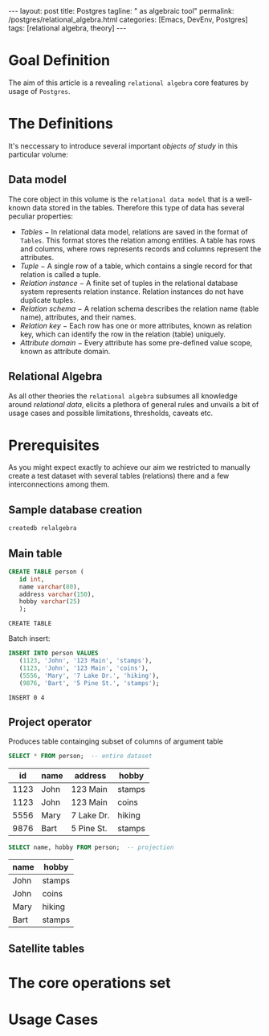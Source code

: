 #+BEGIN_EXPORT html
---
layout: post
title: Postgres
tagline: " as algebraic tool"
permalink: /postgres/relational_algebra.html
categories: [Emacs, DevEnv, Postgres]
tags: [relational algebra, theory]
---
#+END_EXPORT

#+STARTUP: showall
#+OPTIONS: tags:nil num:nil \n:nil @:t ::t |:t ^:{} _:{} *:t
#+TOC: headlines 2
#+PROPERTY:header-args :results output :exports both :eval no-export

* Goal Definition

  The aim of this article is a revealing ~relational algebra~ core
  features by usage of ~Postgres~.

* The Definitions

  It's neccessary to introduce several important /objects of study/ in
  this particular volume:

** Data model

   The core object in this volume is the ~relational data model~ that
   is a well-known data stored in the tables. Therefore this type of
   data has several peculiar properties:

   - /Tables/ − In relational data model, relations are saved in the
     format of ~Tables~. This format stores the relation among entities.
     A table has rows and columns, where rows represents records and
     columns represent the attributes.
   - /Tuple/ − A single row of a table, which contains a single record
     for that relation is called a tuple.
   - /Relation instance/ − A finite set of tuples in the relational
     database system represents relation instance. Relation instances
     do not have duplicate tuples.
   - /Relation schema/ − A relation schema describes the relation name
     (table name), attributes, and their names.
   - /Relation key/ − Each row has one or more attributes, known as
     relation key, which can identify the row in the relation (table)
     uniquely.
   - /Attribute domain/ − Every attribute has some pre-defined value
     scope, known as attribute domain.


** Relational Algebra

   As all other theories the ~relational algebra~ subsumes all
   knowledge around /relational data/, elicits a plethora of general
   rules and unvails a bit of usage cases and possible limitations,
   thresholds, caveats etc.

* Prerequisites

  As you might expect exactly to achieve our aim we restricted to
  manually create a test dataset with several tables (relations) there
  and a few interconnections among them.

** Sample database creation
   #+BEGIN_SRC sh
   createdb relalgebra
   #+END_SRC

   #+RESULTS:

** Main table

   #+BEGIN_SRC sql :engine postgresql :database relalgebra
     CREATE TABLE person (
	    id int,
	    name varchar(80),
	    address varchar(150),
	    hobby varchar(25)
	    );
   #+END_SRC

   #+RESULTS:
   : CREATE TABLE

   Batch insert:
   #+BEGIN_SRC sql :engine postgresql :database relalgebra
     INSERT INTO person VALUES
	    (1123, 'John', '123 Main', 'stamps'),
	    (1123, 'John', '123 Main', 'coins'),
	    (5556, 'Mary', '7 Lake Dr.', 'hiking'),
	    (9876, 'Bart', '5 Pine St.', 'stamps');
   #+END_SRC

   #+RESULTS:
   : INSERT 0 4

** Project operator

   Produces table containging subset of columns of argument table

   #+BEGIN_SRC sql :engine postgresql :database relalgebra :results value
   SELECT * FROM person;  -- entire dataset
   #+END_SRC

   #+RESULTS:
   |   id | name | address    | hobby  |
   |------+------+------------+--------|
   | 1123 | John | 123 Main   | stamps |
   | 1123 | John | 123 Main   | coins  |
   | 5556 | Mary | 7 Lake Dr. | hiking |
   | 9876 | Bart | 5 Pine St. | stamps |

   #+BEGIN_SRC sql :engine postgresql :database relalgebra :results value
   SELECT name, hobby FROM person;  -- projection
   #+END_SRC

   #+RESULTS:
   | name | hobby  |
   |------+--------|
   | John | stamps |
   | John | coins  |
   | Mary | hiking |
   | Bart | stamps |

** Satellite tables

* The core operations set

* Usage Cases
